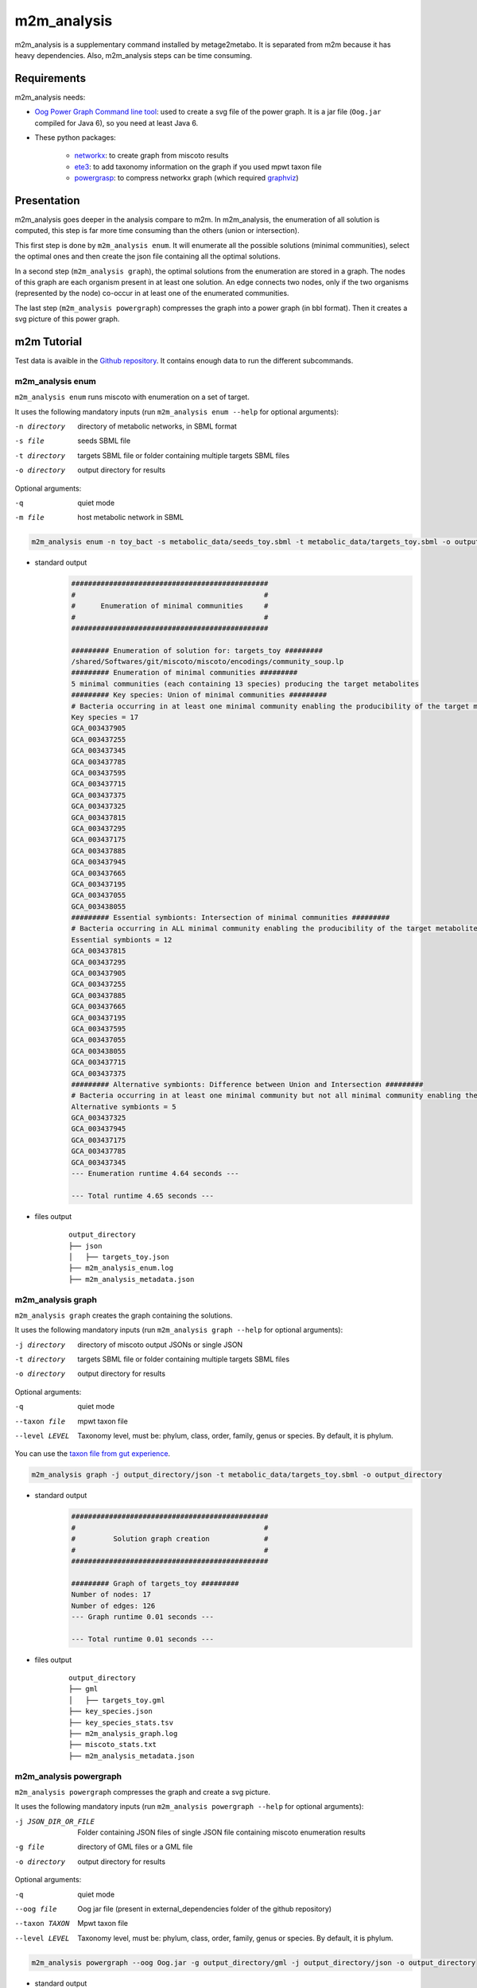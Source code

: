 ============
m2m_analysis
============
m2m_analysis is a supplementary command installed by metage2metabo. It is separated from m2m because it has heavy dependencies. Also, m2m_analysis steps can be time consuming.

Requirements
------------

m2m_analysis needs:

* `Oog Power Graph Command line tool <https://github.com/AuReMe/metage2metabo/tree/main/external_dependencies/Oog_CommandLineTool2012>`__: used to create a svg file of the power graph. It is a jar file (``Oog.jar`` compiled for Java 6), so you need at least Java 6.

* These python packages:

    * `networkx <https://github.com/networkx/networkx>`__: to create graph from miscoto results
    * `ete3 <https://github.com/etetoolkit/ete>`__: to add taxonomy information on the graph if you used mpwt taxon file
    * `powergrasp <https://github.com/Aluriak/PowerGrASP>`__: to compress networkx graph (which required `graphviz <https://github.com/graphp/graphviz>`__)

Presentation
------------

m2m_analysis goes deeper in the analysis compare to m2m. In m2m_analysis, the enumeration of all solution is computed, this step is far more time consuming than the others (union or intersection).

This first step is done by ``m2m_analysis enum``. It will enumerate all the possible solutions (minimal communities), select the optimal ones and then create the json file containing all the optimal solutions.

In a second step (``m2m_analysis graph``), the optimal solutions from the enumeration are stored in a graph. The nodes of this graph are each organism present in at least one solution. An edge connects two nodes, only if the two organisms (represented by the node) co-occur in at least one of the enumerated communities.

The last step (``m2m_analysis powergraph``) compresses the graph into a power graph (in bbl format). Then it creates a svg picture of this power graph.


m2m Tutorial
------------

Test data is avaible in the `Github repository <https://github.com/AuReMe/metage2metabo/tree/main/test>`__.
It contains enough data to run the different subcommands.

m2m_analysis enum
+++++++++++++++++
``m2m_analysis enum`` runs miscoto with enumeration on a set of target.

It uses the following mandatory inputs (run ``m2m_analysis enum --help`` for optional arguments):

-n directory           directory of metabolic networks, 
                        in SBML format
-s file                seeds SBML file
-t directory           targets SBML file or folder containing multiple targets SBML files
-o directory           output directory for results

Optional arguments:

-q               quiet mode
-m file                host metabolic network in SBML

.. code:: sh

    m2m_analysis enum -n toy_bact -s metabolic_data/seeds_toy.sbml -t metabolic_data/targets_toy.sbml -o output_directory

* standard output
    .. code::

        ###############################################
        #                                             #
        #      Enumeration of minimal communities     #
        #                                             #
        ###############################################

        ######### Enumeration of solution for: targets_toy #########
        /shared/Softwares/git/miscoto/miscoto/encodings/community_soup.lp
        ######### Enumeration of minimal communities #########
        5 minimal communities (each containing 13 species) producing the target metabolites
        ######### Key species: Union of minimal communities #########
        # Bacteria occurring in at least one minimal community enabling the producibility of the target metabolites given as inputs
        Key species = 17
        GCA_003437905
        GCA_003437255
        GCA_003437345
        GCA_003437785
        GCA_003437595
        GCA_003437715
        GCA_003437375
        GCA_003437325
        GCA_003437815
        GCA_003437295
        GCA_003437175
        GCA_003437885
        GCA_003437945
        GCA_003437665
        GCA_003437195
        GCA_003437055
        GCA_003438055
        ######### Essential symbionts: Intersection of minimal communities #########
        # Bacteria occurring in ALL minimal community enabling the producibility of the target metabolites given as inputs
        Essential symbionts = 12
        GCA_003437815
        GCA_003437295
        GCA_003437905
        GCA_003437255
        GCA_003437885
        GCA_003437665
        GCA_003437195
        GCA_003437595
        GCA_003437055
        GCA_003438055
        GCA_003437715
        GCA_003437375
        ######### Alternative symbionts: Difference between Union and Intersection #########
        # Bacteria occurring in at least one minimal community but not all minimal community enabling the producibility of the target metabolites given as inputs
        Alternative symbionts = 5
        GCA_003437325
        GCA_003437945
        GCA_003437175
        GCA_003437785
        GCA_003437345
        --- Enumeration runtime 4.64 seconds ---

        --- Total runtime 4.65 seconds ---

* files output
    ::

        output_directory
        ├── json
        │   ├── targets_toy.json
        ├── m2m_analysis_enum.log
        ├── m2m_analysis_metadata.json

m2m_analysis graph
++++++++++++++++++
``m2m_analysis graph`` creates the graph containing the solutions.

It uses the following mandatory inputs (run ``m2m_analysis graph --help`` for optional arguments):

-j directory           directory of miscoto output JSONs or single JSON
-t directory           targets SBML file or folder containing multiple targets SBML files
-o directory           output directory for results

Optional arguments:

-q               quiet mode
--taxon file           mpwt taxon file
--level LEVEL         Taxonomy level, must be: phylum, class, order, family, genus or species. By default, it is phylum.

You can use the `taxon file from gut experience <https://github.com/AuReMe/metage2metabo/blob/main/article_data/gut_microbiota/taxon_id.tsv>`__.

.. code:: sh

    m2m_analysis graph -j output_directory/json -t metabolic_data/targets_toy.sbml -o output_directory

* standard output
    .. code::

        ###############################################
        #                                             #
        #         Solution graph creation             #
        #                                             #
        ###############################################

        ######### Graph of targets_toy #########
        Number of nodes: 17
        Number of edges: 126
        --- Graph runtime 0.01 seconds ---

        --- Total runtime 0.01 seconds ---


* files output
    ::

        output_directory
        ├── gml
        │   ├── targets_toy.gml
        ├── key_species.json
        ├── key_species_stats.tsv
        ├── m2m_analysis_graph.log
        ├── miscoto_stats.txt
        ├── m2m_analysis_metadata.json

m2m_analysis powergraph
+++++++++++++++++++++++
``m2m_analysis powergraph`` compresses the graph and create a svg picture.

It uses the following mandatory inputs (run ``m2m_analysis powergraph --help`` for optional arguments):

-j JSON_DIR_OR_FILE                Folder containing JSON files of single JSON file containing miscoto enumeration results
-g file                directory of GML files or a GML file
-o directory           output directory for results

Optional arguments:

-q               quiet mode
--oog file             Oog jar file (present in external_dependencies folder of the github repository)
--taxon TAXON         Mpwt taxon file
--level LEVEL         Taxonomy level, must be: phylum, class, order, family, genus or species. By default, it is phylum.

.. code:: sh

    m2m_analysis powergraph --oog Oog.jar -g output_directory/gml -j output_directory/json -o output_directory

* standard output
    .. code::

        ###############################################
        #                                             #
        #  Compression and visualisation of graph     #
        #                                             #
        ###############################################

        ######### Graph compression: targets_toy #########
        Number of powernodes: 3
        Number of poweredges: 2
        Compression runtime 1.52 seconds ---

        ######### Test powergraph heuristics: targets_toy #########
        Same combinations between theorical (5) and solution (5)
        The powergraph seems to be an optimal representation of the solutions.

        Same combinations between theorical (5) and the enumeration of solutions by m2m_analysis  (5)
        The powergraph seems to be an optimal representation of the solutions.

        Same number of solution between the computed combinations from powernodes (5) and the enumeration of solutions by m2m_analysis (5)
        But this does not indicate that the powernodes are an optimal representation but that they contain the solution.

        It seems that there are no heuristics in powergraph so it could be possible to create a boolean equation.
        ######### Boolean equation of minimal communities #########
        The boolean equation can only be created for simple case (without too many combinations).
        Boolean equation seems good, as it has the same combinations (5) than the one from enumeration (5).
        Boolean equation: 
        (( GCA_003437905 ) & 
        ( GCA_003437255 ) & 
        ( GCA_003437785 | GCA_003437345 | GCA_003437175 | GCA_003437325 | GCA_003437945 ) & 
        ( GCA_003437595 ) & 
        ( GCA_003437715 ) & 
        ( GCA_003437375 ) & 
        ( GCA_003437815 ) & 
        ( GCA_003437295 ) & 
        ( GCA_003437885 ) & 
        ( GCA_003437665 ) & 
        ( GCA_003437195 ) & 
        ( GCA_003437055 ) & 
        ( GCA_003438055 ) )
        ######### PowerGraph visualization: targets_toy #########
        Creation of the powergraph website accessible at output_directory/html/targets_toy
        Creation of the powergraph svg accessible at output_directory/svg
        ********************************************************************************
        *  Oog - PowerGraph Library (Matthias Reimann, c 2006-2012)                    *
        *  PowerGraph Analysis through the command line interface of Oog               *
        *                                                                              *
        *  Please cite us: Royer L, Reimann M, Andreopoulos B, Schroeder M             *
        *  (2008) Unraveling Protein Networks with Power Graph Analysis.               *
        *  PLoS Comput Biol 4(7): e1000108                                             *
        *                                                                              *
        *  Contact: reimann@biotec.tu-dresden.de                                       *
        ********************************************************************************
        <II> Current time: 2024/03/01 11:56:46
        <II> Oog build: Oog_build_2012.04.17_14.16.48
            
        <II> Working directory: . (/shared/Softwares/git/metage2metabo/test/metabolic_data/)
        <II> Graph file directories: [.]
        <II> Output directory: output_directory/svg
        <II> Loading graph (targets_toy.bbl) ... 21ms
        <II> Arrange Graph ... Exception in thread "PowerGraphArranger" java.lang.IndexOutOfBoundsException: Index 20 out of bounds for length 20
            at java.base/jdk.internal.util.Preconditions.outOfBounds(Preconditions.java:64)
            at java.base/jdk.internal.util.Preconditions.outOfBoundsCheckIndex(Preconditions.java:70)
            at java.base/jdk.internal.util.Preconditions.checkIndex(Preconditions.java:248)
            at java.base/java.util.Objects.checkIndex(Objects.java:374)
            at java.base/java.util.ArrayList.get(ArrayList.java:459)
            at org.mattlab.eaglevista.graph.OogGraph.getID_(OogGraph.java:2703)
            at org.mattlab.eaglevista.graph.OogPGArranger.arrangeRec(OogPGArranger.java:361)
            at org.mattlab.eaglevista.graph.OogPGArranger.arrange(OogPGArranger.java:327)
            at org.mattlab.eaglevista.graph.OogPGArranger.run(OogPGArranger.java:271)
            at java.base/java.lang.Thread.run(Thread.java:829)
        4001ms (14ms)
        <II> Create SVG ... 275ms
        <II> Image written (output_directory/svg/targets_toy.bbl.svg)
        --- Powergraph runtime 6.06 seconds ---

        --- Total runtime 6.08 seconds ---


* files output
    ::

        output_directory
        ├── bbl
        │   ├── targets_toy.bbl
        ├── html
        │   ├── targets_toy
        │   |   ├── js
        │   |   |   ├── cytoscape.min.js
        │   |   |   ├── cytoscape-cose-bilkent.js
        │   |   |   ├── graph.js
        │   |   ├── index.html
        │   |   ├── style.css
        │   ├── targets_toy_powergraph.html
        ├── svg
        │   ├── targets_toy.bbl.svg
        ├── m2m_analysis_powergraph.log
        ├── m2m_analysis_metadata.json


This command creates the following svg (node colords: dark pink for essential symbionts and blue for alternative symbionts):

.. image:: images/targets_toy.bbl.svg
   :width: 500pt

m2m_analysis workflow
+++++++++++++++++++++
``m2m_analysis workflow`` runs the all m2m_analysis workflow.

It uses the following mandatory inputs (run ``m2m_analysis workflow --help`` for optional arguments):

-n directory           directory of metabolic networks, 
                        in SBML format
-s file                seeds SBML file
-t directory           targets SBML file or folder containing multiple targets SBML files
-o directory           output directory for results

Optional arguments:

-q               quiet mode
-m file                host metabolic network in SBML
--taxon file           mpwt taxon file
--oog file             Oog jar file
--level LEVEL         Taxonomy level, must be: phylum, class, order, family, genus or species. By default, it is phylum.

.. code:: sh

    m2m_analysis workflow -n toy_bact -s metabolic_data/seeds_toy.sbml -t metabolic_data/targets_toy.sbml -o output_directory --oog Oog.jar --taxon taxon_id.tsv

* standard output
    .. code::

        ###############################################
        #                                             #
        #      Enumeration of minimal communities     #
        #                                             #
        ###############################################

        ######### Enumeration of solution for: targets_toy #########
        /shared/Softwares/git/miscoto/miscoto/encodings/community_soup.lp
        ######### Enumeration of minimal communities #########
        5 minimal communities (each containing 13 species) producing the target metabolites
        ######### Key species: Union of minimal communities #########
        # Bacteria occurring in at least one minimal community enabling the producibility of the target metabolites given as inputs
        Key species = 17
        GCA_003437195
        GCA_003437885
        GCA_003437055
        GCA_003437815
        GCA_003437375
        GCA_003437665
        GCA_003437175
        GCA_003437945
        GCA_003437715
        GCA_003438055
        GCA_003437345
        GCA_003437905
        GCA_003437325
        GCA_003437255
        GCA_003437595
        GCA_003437785
        GCA_003437295
        ######### Essential symbionts: Intersection of minimal communities #########
        # Bacteria occurring in ALL minimal community enabling the producibility of the target metabolites given as inputs
        Essential symbionts = 12
        GCA_003437195
        GCA_003437885
        GCA_003437055
        GCA_003437815
        GCA_003437375
        GCA_003437905
        GCA_003437665
        GCA_003437255
        GCA_003437595
        GCA_003437715
        GCA_003437295
        GCA_003438055
        ######### Alternative symbionts: Difference between Union and Intersection #########
        # Bacteria occurring in at least one minimal community but not all minimal community enabling the producibility of the target metabolites given as inputs
        Alternative symbionts = 5
        GCA_003437175
        GCA_003437785
        GCA_003437345
        GCA_003437325
        GCA_003437945
        --- Enumeration runtime 4.73 seconds ---


        ###############################################
        #                                             #
        #         Solution graph creation             #
        #                                             #
        ###############################################

        ######### Extract taxon information from taxon_id.tsv. #########
        No taxon_id for GCA_003437378 in file taxon_id.tsv.
        --- Taxonomy runtime 0.02 seconds ---

        ######### Graph of targets_toy #########
        Number of nodes: 17
        Number of edges: 126
        --- Graph runtime 0.03 seconds ---


        ###############################################
        #                                             #
        #  Compression and visualisation of graph     #
        #                                             #
        ###############################################

        ######### Graph compression: targets_toy #########
        Number of powernodes: 3
        Number of poweredges: 2
        Compression runtime 1.55 seconds ---

        ######### Test powergraph heuristics: targets_toy #########
        Same combinations between theorical (5) and solution (5)
        The powergraph seems to be an optimal representation of the solutions.

        Same combinations between theorical (5) and the enumeration of solutions by m2m_analysis  (5)
        The powergraph seems to be an optimal representation of the solutions.

        Same number of solution between the computed combinations from powernodes (5) and the enumeration of solutions by m2m_analysis (5)
        But this does not indicate that the powernodes are an optimal representation but that they contain the solution.

        It seems that there are no heuristics in powergraph so it could be possible to create a boolean equation.
        ######### Boolean equation of minimal communities #########
        The boolean equation can only be created for simple case (without too many combinations).
        Boolean equation seems good, as it has the same combinations (5) than the one from enumeration (5).
        Boolean equation: 
        (( GCA_003437195 ) & 
        ( GCA_003437885 ) & 
        ( GCA_003437055 ) & 
        ( GCA_003437815 ) & 
        ( GCA_003437375 ) & 
        ( GCA_003437665 ) & 
        ( GCA_003437175 | GCA_003437785 | GCA_003437345 | GCA_003437325 | GCA_003437945 ) & 
        ( GCA_003437715 ) & 
        ( GCA_003438055 ) & 
        ( GCA_003437905 ) & 
        ( GCA_003437255 ) & 
        ( GCA_003437595 ) & 
        ( GCA_003437295 ) )


        Boolean equation with taxonomic name: 
        (( Bacillota__2 ) & 
        ( Bacteroidota__2 ) & 
        ( Bacillota__1 ) & 
        ( Bacteroidota__1 ) & 
        ( Actinomycetota__4 ) & 
        ( Bacillota__4 ) & 
        ( Actinomycetota__1 | Actinomycetota__6 | Actinomycetota__3 | Actinomycetota__2 | Actinomycetota__7 ) & 
        ( Actinomycetota__5 ) & 
        ( Bacillota__6 ) & 
        ( Bacillota__5 ) & 
        ( Pseudomonadota__1 ) & 
        ( Bacillota__3 ) & 
        ( Pseudomonadota__2 ) )
        ######### PowerGraph visualization: targets_toy #########
        Creation of the powergraph website accessible at output_directory/html/targets_toy
        Creation of the powergraph svg accessible at output_directory/svg
        ********************************************************************************
        *  Oog - PowerGraph Library (Matthias Reimann, c 2006-2012)                    *
        *  PowerGraph Analysis through the command line interface of Oog               *
        *                                                                              *
        *  Please cite us: Royer L, Reimann M, Andreopoulos B, Schroeder M             *
        *  (2008) Unraveling Protein Networks with Power Graph Analysis.               *
        *  PLoS Comput Biol 4(7): e1000108                                             *
        *                                                                              *
        *  Contact: reimann@biotec.tu-dresden.de                                       *
        ********************************************************************************
        <II> Current time: 2024/03/01 11:58:24
        <II> Oog build: Oog_build_2012.04.17_14.16.48
            
        <II> Working directory: . (/shared/Softwares/git/metage2metabo/test/metabolic_data/)
        <II> Graph file directories: [.]
        <II> Output directory: output_directory/svg
        <II> Loading graph (targets_toy.bbl) ... 18ms
        <II> Arrange Graph ... Exception in thread "PowerGraphArranger" java.lang.IndexOutOfBoundsException: Index 20 out of bounds for length 20
            at java.base/jdk.internal.util.Preconditions.outOfBounds(Preconditions.java:64)
            at java.base/jdk.internal.util.Preconditions.outOfBoundsCheckIndex(Preconditions.java:70)
            at java.base/jdk.internal.util.Preconditions.checkIndex(Preconditions.java:248)
            at java.base/java.util.Objects.checkIndex(Objects.java:374)
            at java.base/java.util.ArrayList.get(ArrayList.java:459)
            at org.mattlab.eaglevista.graph.OogGraph.getID_(OogGraph.java:2703)
            at org.mattlab.eaglevista.graph.OogPGArranger.arrangeRec(OogPGArranger.java:361)
            at org.mattlab.eaglevista.graph.OogPGArranger.arrange(OogPGArranger.java:327)
            at org.mattlab.eaglevista.graph.OogPGArranger.run(OogPGArranger.java:271)
            at java.base/java.lang.Thread.run(Thread.java:829)
        4000ms (13ms)
        <II> Create SVG ... 222ms
        <II> Image written (output_directory/svg/targets_toy.bbl.svg)
        --- Powergraph runtime 6.01 seconds ---

        --- m2m_analysis runtime 10.77 seconds ---

        --- Total runtime 10.79 seconds ---


* files output
    ::

        output_directory
        ├── bbl
        │   ├── targets_toy.bbl
        ├── json
        │   ├── targets_toy.json
        ├── gml
        │   ├── targets_toy.gml
        ├── html
        │   ├── targets_toy
        │   |   ├── js
        │   |   |   ├── cytoscape.min.js
        │   |   |   ├── cytoscape-cose-bilkent.js
        │   |   |   ├── graph.js
        │   |   ├── index.html
        │   |   ├── style.css
        │   ├── targets_toy_taxon
        │   |   ├── js
        │   |   |   ├── cytoscape.min.js
        │   |   |   ├── cytoscape-cose-bilkent.js
        │   |   |   ├── graph.js
        │   |   ├── index.html
        │   |   ├── style.css
        │   ├── targets_toy_powergraph.html
        │   ├── targets_toy_powergraph_taxon.html
        ├── minimal_equation
        │   ├── targets_toy
        │       ├── boolean_equation.json
        │       ├── minimal_equations.tsv
        │       ├── powernodes_composition.json
        ├── svg
        │   ├── targets_toy.bbl.svg
        │   ├── targets_toy_taxon.bbl.svg
        ├── key_species.json
        ├── key_species_stats.tsv
        ├── m2m_analysis_workflow.log
        ├── miscoto_stats.txt
        ├── taxon_tree.txt
        ├── taxonomy_species.tsv
        ├── m2m_analysis_metadata.json

This command creates the previous svg and a new svg with the nodes colored according to their taxons:

.. image:: images/targets_toy_taxon.bbl.svg
    :width: 500pt

m2m_analysis output files
-------------------------

::

    output_directory
    ├── bbl
    │   ├── targets_toy.bbl
    ├── json
    │   ├── targets_toy.json
    ├── gml
    │   ├── targets_toy.gml
    ├── html
    │   ├── targets_toy
    │   |   ├── js
    │   |   |   ├── cytoscape.min.js
    │   |   |   ├── cytoscape-cose-bilkent.js
    │   |   |   ├── graph.js
    │   |   ├── index.html
    │   |   ├── style.css
    │   ├── targets_toy_taxon (with the ``--taxon`` option)
    │   |   ├── js
    │   |   |   ├── cytoscape.min.js
    │   |   |   ├── cytoscape-cose-bilkent.js
    │   |   |   ├── graph.js
    │   |   ├── index.html
    │   |   ├── style.css
    │   ├── targets_toy_powergraph.html
    │   ├── targets_toy_powergraph_taxon.html (with the ``--taxon`` option)
    ├── svg
    │   ├── targets_toy.bbl.svg
    │   ├── targets_toy_taxon.bbl.svg (with the ``--taxon`` option)
    ├── minimal_equation
    │   ├── targets_toy
    │       ├── boolean_equation.json
    │       ├── minimal_equations.tsv
    │       ├── powernodes_composition.json
    ├── key_species.json
    ├── key_species_stats.tsv
    ├── m2m_analysis_*.log
    ├── miscoto_stats.txt
    ├── taxon_tree.txt (with the ``--taxon`` option)
    ├── taxonomy_species.tsv (with the ``--taxon`` option)
    ├── m2m_analysis_metadata.json

Miscoto results
+++++++++++++++

``miscoto_stats.txt``: for each target, this file summarizes the result of miscoto with: the number of targets, the size of the minimal solutions, the size of the union of the minimal solution (the key species), the size of the intersection of the minimal solutions (the essential symbionts)) and the size of the enumeration (the number of minimal solutions).

``json/*.json``: for each target, there will be a miscoto json result file. If you have given one target file, the result file will be named according to the name of the target file.

The json contains 21 keys:

* ``bacteria``: organisms in the optimal solution.

* ``still_unprod``: compounds unproducible by the community.

* ``newly_prod``: compounds newly producible by the community.

* ``producible``: compounds producible by the community.

* ``union_bacteria``: organisms from all the minimal communities.

* ``inter_bacteria``: organisms from the intersection of all the minimal communities.

* ``one_model``: results of the optimal solution.

* ``exchanged``, ``union_exchanged``, ``inter_exchanged`` and ``enum_exchanged``: the exchanged compounds by the community, this step needs a lot of resources so it is not used in m2m. If you want to use it, use miscoto with the ``minexch`` option.

* ``key_species``: organisms from all the minimal communities.

* ``essential_symbionts``: organisms in the intersection of all the minimal communities. They are occuring in all minimal solution.

* ``alternative_symbionts``: organisms appearing in at least one minimal community but not in all.

* ``score_optimum_inter``: the optimum score found for the intersection, it corresponds to the number of organism in the minimal community.

* ``score_optimum_union``: the optimum score found for the union, it corresponds to the number of organism in the minimal community.

* ``inter_targetsproducers``: the organism that have the final reaction to produce the target in the intersection. It is a dictionary, with each target as key and the organism producing these targets as value.

* ``union_targetsproducers``: the organism that have the final reaction to produce the target in the union. It is a dictionary, with each target as key and the organism producing these targets as value.

* ``one_model_targetsproducers``: the organism that have the final reaction to produce the target in the optimal solution. It is a dictionary, with each target as key and the organism producing these targets as value.

* ``enum_bacteria``: all the minimal solutions. It is a dictionary, with a number (linked to a minimal solution) as key and the organisms in the corresponding minimal solution as value.

* ``enum_targetsproducers``: the organism that have the final reaction to produce the target in the union. It is a dictionary, with a number (corresponding to a minimal solution) as key and a dictionary as value This sub-dictionary contains each target as key and the organism producing these targets as value.


Key species files
+++++++++++++++++

``key_species_stats.tsv``: for each target, this file contains the number of key species, essential and alternative symbionts. If you have used the "--taxon" option, the column corresponds to each taxonomic groups.

``key_species.json``: for each target, this json file contains the name of species in the key species, essential or alternative symbionts groups.

For each target, the json contains 2 keys:

* ``essential_symbionts``: a dictionary with a key ``data`` and the name of theorganisms in the essential symbionts. If you use the "--taxon" option, the dictionary keys will be the name of taxon and the values will be the essential symbionts of this taxon.

* ``alternative_symbionts``: a dictionary with a key ``data`` and the name of theorganisms in the alternative symbionts. If you use the "--taxon" option, the dictionary keys will be the name of taxon and the values will be the alternative symbionts of this taxon.

Solution graph
++++++++++++++

The solution graph is stored in a gml file (``gml/*.gml``). The nodes of the graph are species occuring in minimal solutions. An edge is created between two nodes when the two nodes are in the same minimal solutions.

Compressed solution graph (power graph)
+++++++++++++++++++++++++++++++++++++++

The previous solution graph is then compressed into a power graph using PowerGrASP. The result file is bbl file (``bbl/*.bbl``).

You can use this file to visualize the power graph with Cytoscape. To do this you need the `version 2.8.2 of Cytoscape <http://chianti.ucsd.edu/Cyto-2%5F8%5F2/>`__ and the `CyOog plugin <https://github.com/AuReMe/metage2metabo/tree/main/external_dependencies>`__.
When you have installed Cytoscape, put the file ``CyOog.jar`` in ``path/to/cytoscape/install/dir/plugins/``.

m2m_analysis can also create visualization of the power graph.

Boolean equation
++++++++++++++++

If the power graph is simple enough, Metage2Metabo will try to create a boolean equation summarizing the power graph.

Boolean equation is written as follow:

::

    (( GCA_003437195 ) & 
    ( GCA_003437885 ) & 
    ( GCA_003437055 ) & 
    ( GCA_003437815 ) & 
    ( GCA_003437375 ) & 
    ( GCA_003437665 ) & 
    ( GCA_003437175 | GCA_003437785 | GCA_003437345 | GCA_003437325 | GCA_003437945 ) & 
    ( GCA_003437715 ) & 
    ( GCA_003438055 ) & 
    ( GCA_003437905 ) & 
    ( GCA_003437255 ) & 
    ( GCA_003437595 ) & 
    ( GCA_003437295 ) )

``&`` is for the AND operator indicating that the two groups around this operator are needed. ``( GCA_003437195 ) &  ( GCA_003437885 )`` reads as we need both GCA_003437195 AND GCA_003437885.

``|`` is for the OR operator indicating indicating that the the two groups around this operator are redundant. ``( GCA_003437175 | GCA_003437785 | GCA_003437345 | GCA_003437325 | GCA_003437945 )`` reads as we need one organism among GCA_003437175, GCA_003437785, GCA_003437345, GCA_003437325, GCA_003437945.

The results will be stored in three files:

* ``boolean_equation.json``: a json containing several keys: (1) ``boolean_equation`` the boolean equation, (2) ``bacterial_groups`` the identified groups associated with the boolean equation, (3) ``boolean_equation_taxon`` if the "--taxon" option was used the boolean equation with taxon name and (4) if the "--taxon" option was used the identified groups (with taxon name) associated with the boolean equation.

* ``minimal_equations.tsv``: a tsv file containing multiple rows. Each row corresponds to a minimal solution according to the powernodes identified by powergrasp.

* ``powernodes_composition.json``: a json file containing the powernode composition contained in ``minimal_equations.tsv``.

Mini website
++++++++++++

A website like interface is created using the package `bubble-tools <https://github.com/Aluriak/bubble-tools>`__.

For each target, there will a folder in ``html`` folder and a html file (named after the target).
The folder is created by bubble-tools and contains html, css and js files with the information for the visualization.
The html file is a merged of all the files from the folder, to ease the visualization.

To view the html file, open it with a web browser (like ``Firefox``).
There will be nodes in two shapes (circle for essential symbionts and rectangle for alternative symbionts) and colors (dark pink circle for essential symbionts and blue rectangle for alternative symbionts). And powernode will be rectangle.

.. image:: images/html_powergraph.png
    :width: 500pt

If you used the "--taxon" option, a new html file is created and labelled as ``*_taxon.html`` (and a corresponding folder is created).
In this html file, the node will be colored according to their taxon and the shape indicated if it is an essential symbiont (circle) or an alternative symbiont (rectangle).

.. image:: images/html_powergraph_taxon.png
    :width: 500pt

With the html file it is possible to interact and move the node by clicking on them.

Picture of the power graph
++++++++++++++++++++++++++

The compresed graph is then drawn using the Oog Power Graph Command line tool. A svg file is then created (``svg/*.svg``). The nodes will be colored in dark pink for essential symbionts and blue for alternative symbionts.

If you used the "--taxon" option, a new html file is created and labelled as ``svg/*_taxon.svg``. In this file, the node will be colored according to their taxon.

Taxonomy linked files
+++++++++++++++++++++

If you have used the ``--taxon``, two new files have been created:

``taxonomy_species.tsv``: it is a tsv file with 9 columns. The row corresponds to the species in your community. For each species, you will have its name in your dataset, its taxID (from taxon_id.tsv), an attributed taxonomic name (used in the power graph), then the taxonomic classification: phylum, class, order, family, genus and species.

``taxon_tree.txt``: the topology of the taxonomic classification of your species according to the NCBI taxonomy.

More information
-----------------

Take a look at the complete tutorial in the `Github repository <https://github.com/AuReMe/metage2metabo/tree/main/tutorials/method_tutorial>`__
